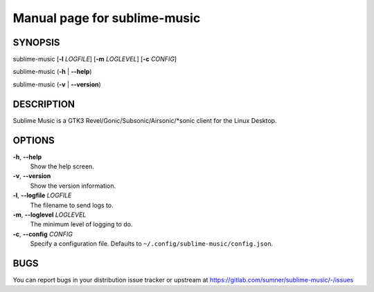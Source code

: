 Manual page for sublime-music
=============================

SYNOPSIS
--------

sublime-music [**-l** *LOGFILE*] [**-m** *LOGLEVEL*] [**-c** *CONFIG*]

sublime-music (**-h** \| **--help**)

sublime-music (**-v** \| **--version**)


DESCRIPTION
-----------

Sublime Music is a GTK3 Revel/Gonic/Subsonic/Airsonic/\*sonic client for the
Linux Desktop.


OPTIONS
-------

**-h**, **--help**
    Show the help screen.
**-v**, **--version**
    Show the version information.
**-l**, **--logfile** *LOGFILE*
    The filename to send logs to.
**-m**, **--loglevel** *LOGLEVEL*
    The minimum level of logging to do.
**-c**, **--config** *CONFIG*
    Specify a configuration file.
    Defaults to ``~/.config/sublime-music/config.json``.


BUGS
----

You can report bugs in your distribution issue tracker or upstream at
https://gitlab.com/sumner/sublime-music/-/issues
